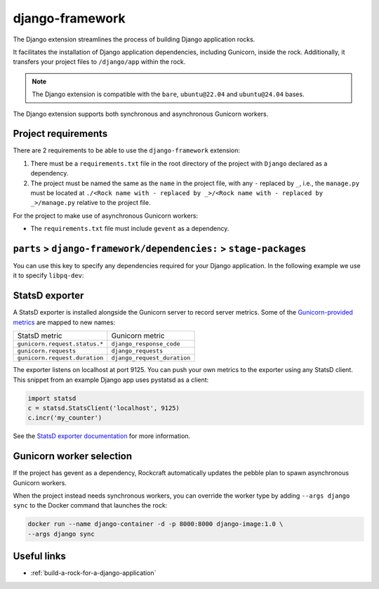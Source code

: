 .. _django-framework-reference:

django-framework
----------------

The Django extension streamlines the process of building Django application
rocks.

It facilitates the installation of Django application dependencies, including
Gunicorn, inside the rock. Additionally, it transfers your project files to
``/django/app`` within the rock.

.. note::
    The Django extension is compatible with the ``bare``, ``ubuntu@22.04``
    and ``ubuntu@24.04`` bases.

The Django extension supports both synchronous and asynchronous
Gunicorn workers.

Project requirements
====================

There are 2 requirements to be able to use the ``django-framework`` extension:

1. There must be a ``requirements.txt`` file in the root directory of the
   project with ``Django`` declared as a dependency.
2. The project must be named the same as the ``name`` in the project file, with
   any ``-`` replaced by ``_``, i.e., the ``manage.py`` must be located at
   ``./<Rock name with - replaced by _>/<Rock name with - replaced by _>/manage.py``
   relative to the project file.

For the project to make use of asynchronous Gunicorn workers:

- The ``requirements.txt`` file must include ``gevent`` as a dependency.


``parts`` > ``django-framework/dependencies:`` > ``stage-packages``
===================================================================

You can use this key to specify any dependencies required for your Django
application. In the following example we use it to specify ``libpq-dev``:

.. code-block:: yaml
   :caption: rockcraft.yaml

   parts:
      django-framework/dependencies:
         stage-packages:
         # list required packages or slices for your Django application below.
         - libpq-dev


StatsD exporter
===============

A StatsD exporter is installed alongside the Gunicorn server to record
server metrics. Some of the `Gunicorn-provided metrics
<https://docs.gunicorn.org/en/stable/instrumentation.html>`_
are mapped to new names:

.. list-table::

  * - StatsD metric
    - Gunicorn metric
  * - ``gunicorn.request.status.*``
    - ``django_response_code``
  * - ``gunicorn.requests``
    - ``django_requests``
  * - ``gunicorn.request.duration``
    - ``django_request_duration``

The  exporter listens on localhost at port 9125. You can push your
own metrics to the exporter using any StatsD client. This snippet from an example
Django app uses pystatsd as a client:

.. code-block:: python

  import statsd
  c = statsd.StatsClient('localhost', 9125)
  c.incr('my_counter')


See the `StatsD exporter documentation <https://github.com/prometheus/statsd_exporter>`_
for more information.


.. _django-gunicorn-worker-selection:

Gunicorn worker selection
=========================

If the project has gevent as a dependency, Rockcraft automatically updates the
pebble plan to spawn asynchronous Gunicorn workers.

When the project instead needs synchronous workers, you can override the worker
type by adding ``--args django sync`` to the Docker command that launches the
rock:

.. code-block:: bash

   docker run --name django-container -d -p 8000:8000 django-image:1.0 \
   --args django sync

Useful links
============

- :ref:`build-a-rock-for-a-django-application`
